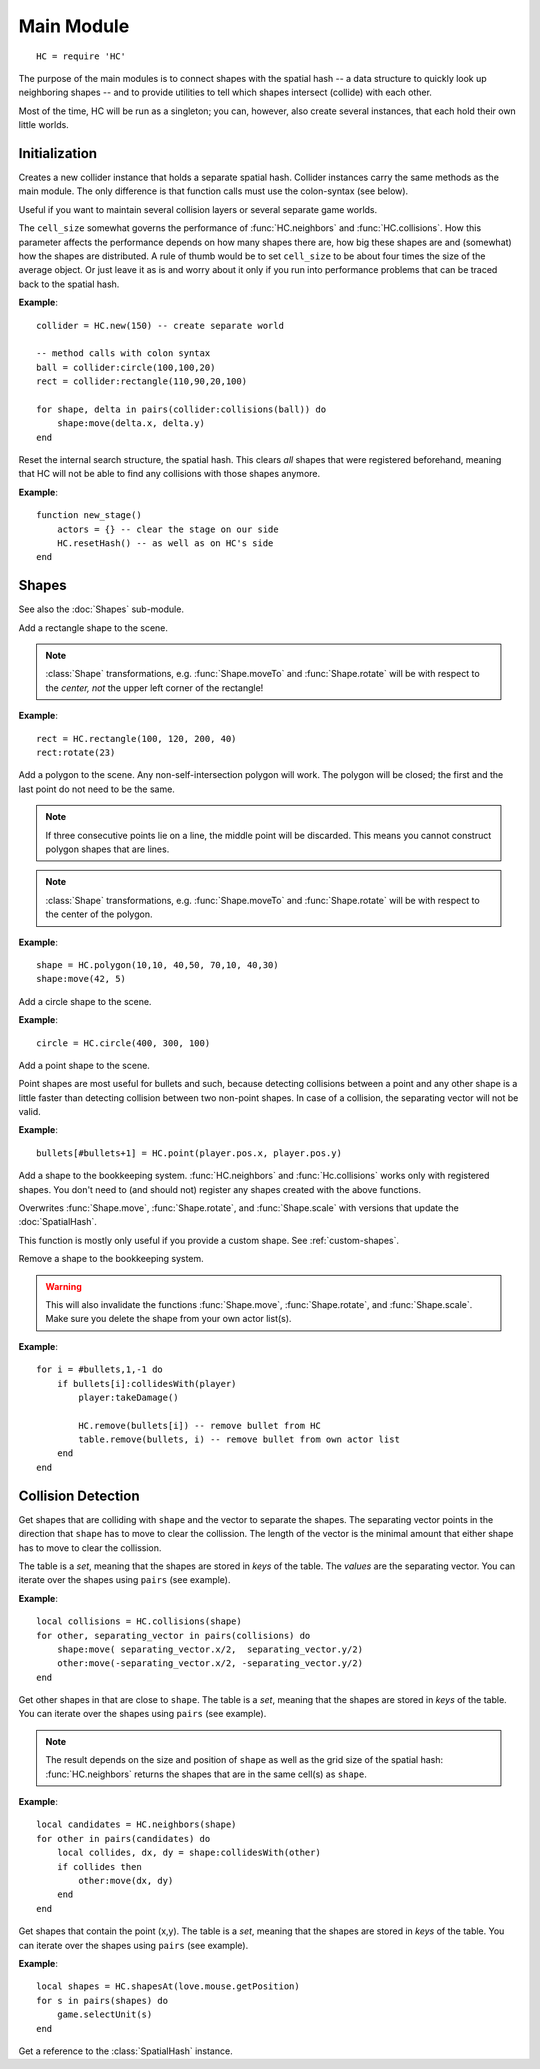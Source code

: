 Main Module
===========

::

  HC = require 'HC'

The purpose of the main modules is to connect shapes with the spatial hash -- a
data structure to quickly look up neighboring shapes -- and to provide
utilities to tell which shapes intersect (collide) with each other.

Most of the time, HC will be run as a singleton; you can, however, also create
several instances, that each hold their own little worlds.

Initialization
--------------

.. function:: HC.new([cell_size = 100])

   :param number cell_size: Resolution of the internal search structure (optional).
   :returns: Collider instance.

Creates a new collider instance that holds a separate spatial hash.
Collider instances carry the same methods as the main module.
The only difference is that function calls must use the colon-syntax (see
below).

Useful if you want to maintain several collision layers or several separate
game worlds.

The ``cell_size`` somewhat governs the performance of :func:`HC.neighbors` and
:func:`HC.collisions`. How this parameter affects the performance depends on
how many shapes there are, how big these shapes are and (somewhat) how the
shapes are distributed.
A rule of thumb would be to set ``cell_size`` to be about four times the size
of the average object.
Or just leave it as is and worry about it only if you run into performance
problems that can be traced back to the spatial hash.

**Example**::

  collider = HC.new(150) -- create separate world

  -- method calls with colon syntax
  ball = collider:circle(100,100,20)
  rect = collider:rectangle(110,90,20,100)

  for shape, delta in pairs(collider:collisions(ball)) do
      shape:move(delta.x, delta.y)
  end


.. function:: HC.resetHash([cell_size = 100])

   :param number cell_size: Resolution of the internal search structure (optional).

Reset the internal search structure, the spatial hash.
This clears *all* shapes that were registered beforehand, meaning that HC will
not be able to find any collisions with those shapes anymore.

**Example**::

  function new_stage()
      actors = {} -- clear the stage on our side
      HC.resetHash() -- as well as on HC's side
  end



Shapes
------

See also the :doc:`Shapes` sub-module.

.. function:: HC.rectangle(x, y, w, h)

   :param numbers x,y: Upper left corner of the rectangle.
   :param numbers w,h: Width and height of the rectangle.
   :returns: The rectangle :class:`Shape` added to the scene.

Add a rectangle shape to the scene.

.. note::
    :class:`Shape` transformations, e.g. :func:`Shape.moveTo` and
    :func:`Shape.rotate` will be with respect to the *center, not* the upper left
    corner of the rectangle!

**Example**::

   rect = HC.rectangle(100, 120, 200, 40)
   rect:rotate(23)


.. function:: HC.polygon(x1,y1,...,xn,yn)

   :param numbers x1,y1,...,xn,yn: The corners of the polygon. At least three
                                   corners that do not lie on a straight line
                                   are required.
   :returns: The polygon :class:`Shape` added to the scene.

Add a polygon to the scene. Any non-self-intersection polygon will work.
The polygon will be closed; the first and the last point do not need to be the
same.

.. note::
    If three consecutive points lie on a line, the middle point will be discarded.
    This means you cannot construct polygon shapes that are lines.

.. note::
    :class:`Shape` transformations, e.g. :func:`Shape.moveTo` and
    :func:`Shape.rotate` will be with respect to the center of the polygon.

**Example**::

   shape = HC.polygon(10,10, 40,50, 70,10, 40,30)
   shape:move(42, 5)


.. function:: HC.circle(cx, cy, radius)

   :param numbers cx,cy: Center of the circle.
   :param number radius: Radius of the circle.
   :returns: The circle :class:`Shape` added to the scene.

Add a circle shape to the scene.

**Example**::

   circle = HC.circle(400, 300, 100)


.. function:: HC.point(x, y)

   :param numbers x, y: Position of the point.
   :returns: The point :class:`Shape` added to the scene.

Add a point shape to the scene.

Point shapes are most useful for bullets and such, because detecting collisions
between a point and any other shape is a little faster than detecting collision
between two non-point shapes. In case of a collision, the separating vector
will not be valid.

**Example**::

    bullets[#bullets+1] = HC.point(player.pos.x, player.pos.y)


.. function:: HC.register(shape)

   :param Shape shape: The :class:`Shape` to add to the spatial hash.

Add a shape to the bookkeeping system.
:func:`HC.neighbors` and :func:`Hc.collisions` works only with registered
shapes.
You don't need to (and should not) register any shapes created with the above
functions.

Overwrites :func:`Shape.move`, :func:`Shape.rotate`, and :func:`Shape.scale`
with versions that update the :doc:`SpatialHash`.

This function is mostly only useful if you provide a custom shape.
See :ref:`custom-shapes`.


.. function:: HC.remove(shape)

   :param Shape shape: The :class:`Shape` to remove from the spatial hash.

Remove a shape to the bookkeeping system.

.. warning::
    This will also invalidate the functions :func:`Shape.move`,
    :func:`Shape.rotate`, and :func:`Shape.scale`.
    Make sure you delete the shape from your own actor list(s).

**Example**::

    for i = #bullets,1,-1 do
        if bullets[i]:collidesWith(player)
            player:takeDamage()

            HC.remove(bullets[i]) -- remove bullet from HC
            table.remove(bullets, i) -- remove bullet from own actor list
        end
    end


Collision Detection
-------------------

.. function:: HC.collisions(shape)

   :param Shape shape: Query shape.
   :returns: Table of colliding shapes and separating vectors.


Get shapes that are colliding with ``shape`` and the vector to separate the shapes.
The separating vector points in the direction that ``shape`` has to move to clear
the collission.
The length of the vector is the minimal amount that either shape has to move to
clear the collission.

The table is a *set*, meaning that the shapes are stored in *keys* of the table.
The *values* are the separating vector.
You can iterate over the shapes using ``pairs`` (see example).

**Example**::

    local collisions = HC.collisions(shape)
    for other, separating_vector in pairs(collisions) do
        shape:move( separating_vector.x/2,  separating_vector.y/2)
        other:move(-separating_vector.x/2, -separating_vector.y/2)
    end


.. function:: HC.neighbors(shape)

   :param Shape shape: Query shape.
   :returns: Table of neighboring shapes, where the keys of the table are the shapes.

Get other shapes in that are close to ``shape``.
The table is a *set*, meaning that the shapes are stored in *keys* of the table.
You can iterate over the shapes using ``pairs`` (see example).

.. note::
    The result depends on the size and position of ``shape`` as well as the
    grid size of the spatial hash: :func:`HC.neighbors` returns the shapes that
    are in the same cell(s) as ``shape``.

**Example**::

    local candidates = HC.neighbors(shape)
    for other in pairs(candidates) do
        local collides, dx, dy = shape:collidesWith(other)
        if collides then
            other:move(dx, dy)
        end
    end

.. function:: HC.shapesAt(x, y)

   :param numbers x,y: Point to query.
   :returns: Table of shapes at the point, where the keys of the table are the shapes.

Get shapes that contain the point (x,y).
The table is a *set*, meaning that the shapes are stored in *keys* of the table.
You can iterate over the shapes using ``pairs`` (see example).

**Example**::

    local shapes = HC.shapesAt(love.mouse.getPosition)
    for s in pairs(shapes) do
        game.selectUnit(s)
    end


.. function:: HC.hash()

   :returns: :class:`SpatialHash`.

Get a reference to the :class:`SpatialHash` instance.
